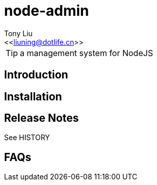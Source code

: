 node-admin
==========
:Author:    Tony Liu
:Email:     <<liuning@dotlife.cn>>
:Date:      2012-10-15 09:37:39
:Revision:  0.1

TIP: a management system for NodeJS

== Introduction

//TODO: add some text here...

== Installation

//TODO: add some text here...

== Release Notes

See HISTORY

== FAQs

//TODO: add some text here...

